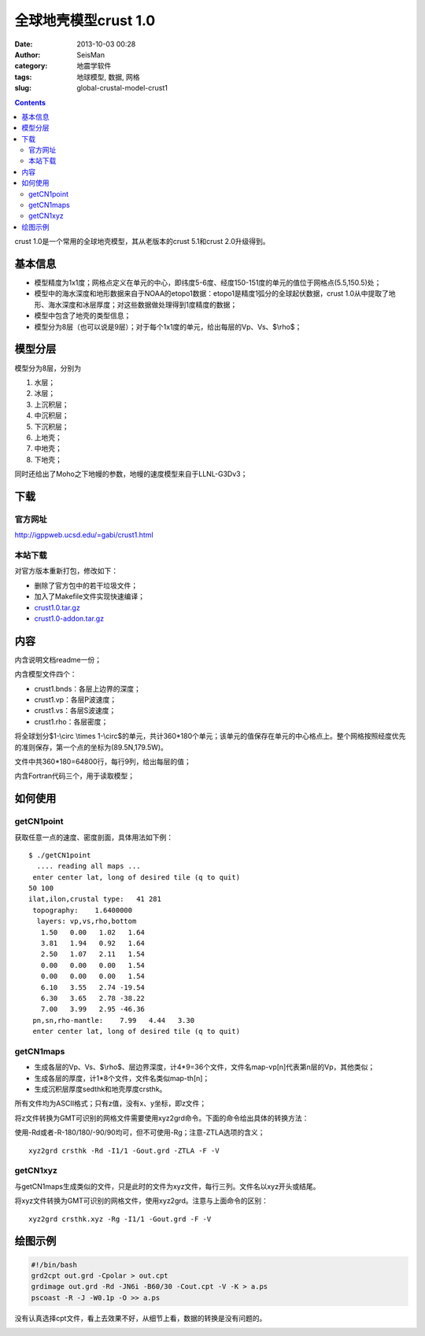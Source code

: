 全球地壳模型crust 1.0
######################

:date: 2013-10-03 00:28
:author: SeisMan
:category: 地震学软件
:tags: 地球模型, 数据, 网格
:slug: global-crustal-model-crust1

.. contents::

crust 1.0是一个常用的全球地壳模型，其从老版本的crust 5.1和crust 2.0升级得到。

基本信息
========

-  模型精度为1x1度；网格点定义在单元的中心，即纬度5-6度、经度150-151度的单元的值位于网格点(5.5,150.5)处；
-  模型中的海水深度和地形数据来自于NOAA的etopo1数据：etopo1是精度1弧分的全球起伏数据，crust 1.0从中提取了地形、海水深度和冰层厚度；对这些数据做处理得到1度精度的数据；
-  模型中包含了地壳的类型信息；
-  模型分为8层（也可以说是9层）；对于每个1x1度的单元，给出每层的Vp、Vs、$\\rho$；

模型分层
========

模型分为8层，分别为

#. 水层；
#. 冰层；
#. 上沉积层；
#. 中沉积层；
#. 下沉积层；
#. 上地壳；
#. 中地壳；
#. 下地壳；

同时还给出了Moho之下地幔的参数，地幔的速度模型来自于LLNL-G3Dv3；

下载
====

官方网址
--------

http://igppweb.ucsd.edu/=gabi/crust1.html

本站下载
--------

对官方版本重新打包，修改如下：

-  删除了官方包中的若干垃圾文件；
-  加入了Makefile文件实现快速编译；

- `crust1.0.tar.gz`_
- `crust1.0-addon.tar.gz`_

内容
====

内含说明文档readme一份；

内含模型文件四个：

-  crust1.bnds：各层上边界的深度；
-  crust1.vp：各层P波速度；
-  crust1.vs：各层S波速度；
-  crust1.rho：各层密度；

将全球划分$1-\\circ \\times 1-\\circ$的单元，共计360\*180个单元；该单元的值保存在单元的中心格点上。整个网格按照经度优先的准则保存，第一个点的坐标为(89.5N,179.5W)。

文件中共360\*180=64800行，每行9列，给出每层的值；

内含Fortran代码三个，用于读取模型；

如何使用
========

getCN1point
-----------

获取任意一点的速度、密度剖面，具体用法如下例：

::

    $ ./getCN1point 
      .... reading all maps ... 
     enter center lat, long of desired tile (q to quit)
    50 100
    ilat,ilon,crustal type:   41 281
     topography:    1.6400000    
      layers: vp,vs,rho,bottom
       1.50   0.00   1.02   1.64
       3.81   1.94   0.92   1.64
       2.50   1.07   2.11   1.54
       0.00   0.00   0.00   1.54
       0.00   0.00   0.00   1.54
       6.10   3.55   2.74 -19.54
       6.30   3.65   2.78 -38.22
       7.00   3.99   2.95 -46.36
     pn,sn,rho-mantle:    7.99   4.44   3.30
     enter center lat, long of desired tile (q to quit)

getCN1maps
----------

-  生成各层的Vp、Vs、$\\rho$、层边界深度，计4\*9=36个文件，文件名map-vp[n]代表第n层的Vp，其他类似；
-  生成各层的厚度，计1\*8个文件，文件名类似map-th[n]；
-  生成沉积层厚度sedthk和地壳厚度crsthk。

所有文件均为ASCII格式；只有z值，没有x、y坐标，即z文件；

将z文件转换为GMT可识别的网格文件需要使用xyz2grd命令。下面的命令给出具体的转换方法：

使用-Rd或者-R-180/180/-90/90均可，但不可使用-Rg；注意-ZTLA选项的含义；

::

    xyz2grd crsthk -Rd -I1/1 -Gout.grd -ZTLA -F -V

getCN1xyz
---------

与getCN1maps生成类似的文件，只是此时的文件为xyz文件，每行三列。文件名以xyz开头或结尾。

将xyz文件转换为GMT可识别的网格文件，使用xyz2grd。注意与上面命令的区别：

::

    xyz2grd crsthk.xyz -Rg -I1/1 -Gout.grd -F -V

绘图示例
========

.. code-block:: bash

 #!/bin/bash
 grd2cpt out.grd -Cpolar > out.cpt
 grdimage out.grd -Rd -JN6i -B60/30 -Cout.cpt -V -K > a.ps
 pscoast -R -J -W0.1p -O >> a.ps

没有认真选择cpt文件，看上去效果不好，从细节上看，数据的转换是没有问题的。

|image0|

.. _crust1.0.tar.gz: http://pan.baidu.com/s/1sYQ8j
.. _crust1.0-addon.tar.gz: http://pan.baidu.com/s/1oVgDX

.. |image0| image:: http://ww1.sinaimg.cn/large/c27c15bejw1e924srtmxkj21kw0ue7g1.jpg
